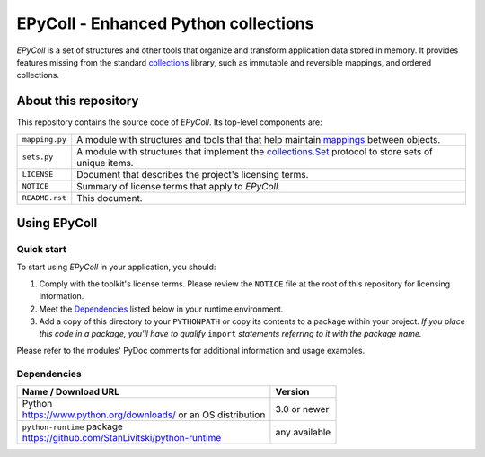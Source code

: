 ..
   Copyright © 2016 Stan Livitski

   This file is part of EPyColl. EPyColl is
   Licensed under the Apache License, Version 2.0 with modifications,
   (the "License"); you may not use this file except in compliance
   with the License. You may obtain a copy of the License at

   https://raw.githubusercontent.com/StanLivitski/EPyColl/master/LICENSE

   Unless required by applicable law or agreed to in writing, software
   distributed under the License is distributed on an "AS IS" BASIS,
   WITHOUT WARRANTIES OR CONDITIONS OF ANY KIND, either express or implied.
   See the License for the specific language governing permissions and
   limitations under the License.


=====================================
EPyColl - Enhanced Python collections 
=====================================

*EPyColl* is a set of structures and other tools that organize and
transform application data stored in memory. It provides features missing
from the standard collections_ library, such as immutable and reversible
mappings, and ordered collections.

About this repository
---------------------

This repository contains the source code of *EPyColl*.
Its top-level components are:

=========================    ===============================================
``mapping.py``               A module with structures and tools that
                             that help maintain mappings_ between objects.
``sets.py``                  A module with structures that implement the
                             `collections.Set`_ protocol to store sets
                             of unique items.
``LICENSE``                  Document that describes the project's licensing
                             terms.
``NOTICE``                   Summary of license terms that apply to
                             *EPyColl*. 
``README.rst``               This document.
=========================    ===============================================


Using EPyColl
-------------

Quick start
^^^^^^^^^^^

To start using *EPyColl* in your application, you should:

#. Comply with the toolkit's license terms. Please review the ``NOTICE``
   file at the root of this repository for licensing information.

#. Meet the `Dependencies`_ listed below in your runtime environment.

#. Add a copy of this directory to your ``PYTHONPATH`` or copy
   its contents to a package within your project. *If you place
   this code in a package, you'll have to qualify* ``import``
   *statements referring to it with the package name.*

Please refer to the modules' PyDoc comments for additional information
and usage examples.

Dependencies
^^^^^^^^^^^^

+-----------------------------------------------------------+---------------+
|  Name / Download URL                                      | Version       |
+===========================================================+===============+
| | Python                                                  | 3.0 or newer  |
| | https://www.python.org/downloads/ or an OS distribution |               |
+-----------------------------------------------------------+---------------+
| | ``python-runtime`` package                              | any available |
| | https://github.com/StanLivitski/python-runtime          |               |
+-----------------------------------------------------------+---------------+


.. _collections: https://docs.python.org/3.2/library/collections.html
.. _collections.Set: https://docs.python.org/3.2/library/collections.html#collections.Set
.. _mappings:
.. _collections.Mapping: https://docs.python.org/3.2/library/collections.html#collections.Mapping
